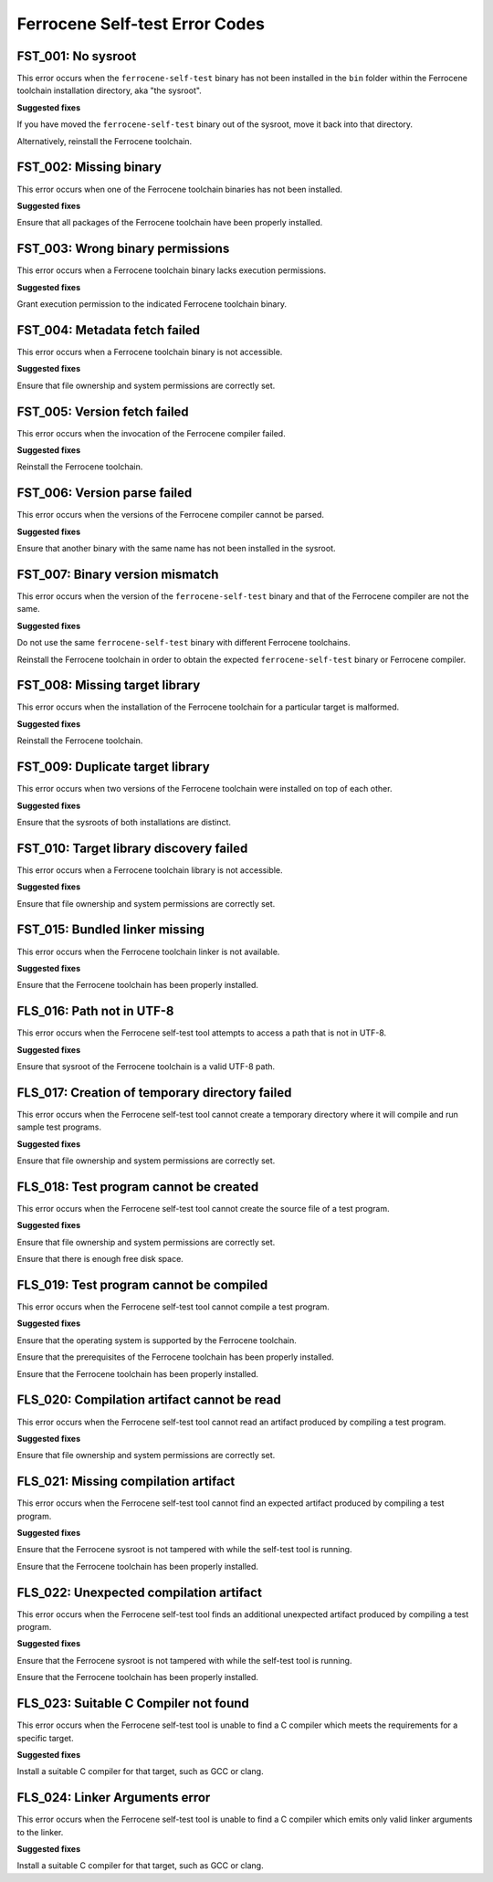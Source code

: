 .. SPDX-License-Identifier: MIT OR Apache-2.0
   SPDX-FileCopyrightText: The Ferrocene Developers

Ferrocene Self-test Error Codes
===============================

FST_001: No sysroot
-------------------

This error occurs when the ``ferrocene-self-test`` binary has not been
installed in the ``bin`` folder within the Ferrocene toolchain installation
directory, aka "the sysroot".

**Suggested fixes**

If you have moved the ``ferrocene-self-test`` binary out of the sysroot, move
it back into that directory.

Alternatively, reinstall the Ferrocene toolchain.

FST_002: Missing binary
-----------------------

This error occurs when one of the Ferrocene toolchain binaries has not been
installed.

**Suggested fixes**

Ensure that all packages of the Ferrocene toolchain have been properly
installed.

FST_003: Wrong binary permissions
---------------------------------

This error occurs when a Ferrocene toolchain binary lacks execution
permissions.

**Suggested fixes**

Grant execution permission to the indicated Ferrocene toolchain binary.

FST_004: Metadata fetch failed
------------------------------

This error occurs when a Ferrocene toolchain binary is not accessible.

**Suggested fixes**

Ensure that file ownership and system permissions are correctly set.

FST_005: Version fetch failed
-----------------------------

This error occurs when the invocation of the Ferrocene compiler failed.

**Suggested fixes**

Reinstall the Ferrocene toolchain.

FST_006: Version parse failed
-----------------------------

This error occurs when the versions of the Ferrocene compiler cannot be
parsed.

**Suggested fixes**

Ensure that another binary with the same name has not been installed in the
sysroot.

FST_007: Binary version mismatch
--------------------------------

This error occurs when the version of the ``ferrocene-self-test`` binary and
that of the Ferrocene compiler are not the same.

**Suggested fixes**

Do not use the same ``ferrocene-self-test`` binary with different Ferrocene
toolchains.

Reinstall the Ferrocene toolchain in order to obtain the expected
``ferrocene-self-test`` binary or Ferrocene compiler.

FST_008: Missing target library
-------------------------------

This error occurs when the installation of the Ferrocene toolchain for a
particular target is malformed.

**Suggested fixes**

Reinstall the Ferrocene toolchain.

FST_009: Duplicate target library
---------------------------------

This error occurs when two versions of the Ferrocene toolchain were
installed on top of each other.

**Suggested fixes**

Ensure that the sysroots of both installations are distinct.

FST_010: Target library discovery failed
----------------------------------------

This error occurs when a Ferrocene toolchain library is not accessible.

**Suggested fixes**

Ensure that file ownership and system permissions are correctly set.

FST_015: Bundled linker missing
-------------------------------

This error occurs when the Ferrocene toolchain linker is not available.

**Suggested fixes**

Ensure that the Ferrocene toolchain has been properly installed.

FLS_016: Path not in UTF-8
--------------------------

This error occurs when the Ferrocene self-test tool attempts to access a
path that is not in UTF-8.

**Suggested fixes**

Ensure that sysroot of the Ferrocene toolchain is a valid UTF-8 path.

FLS_017: Creation of temporary directory failed
-----------------------------------------------

This error occurs when the Ferrocene self-test tool cannot create a
temporary directory where it will compile and run sample test programs.

**Suggested fixes**

Ensure that file ownership and system permissions are correctly set.

FLS_018: Test program cannot be created
---------------------------------------

This error occurs when the Ferrocene self-test tool cannot create the
source file of a test program.

**Suggested fixes**

Ensure that file ownership and system permissions are correctly set.

Ensure that there is enough free disk space.

FLS_019: Test program cannot be compiled
----------------------------------------

This error occurs when the Ferrocene self-test tool cannot compile a test
program.

**Suggested fixes**

Ensure that the operating system is supported by the Ferrocene toolchain.

Ensure that the prerequisites of the Ferrocene toolchain has been properly
installed.

Ensure that the Ferrocene toolchain has been properly installed.

FLS_020: Compilation artifact cannot be read
--------------------------------------------

This error occurs when the Ferrocene self-test tool cannot read an
artifact produced by compiling a test program.

**Suggested fixes**

Ensure that file ownership and system permissions are correctly set.

FLS_021: Missing compilation artifact
-------------------------------------

This error occurs when the Ferrocene self-test tool cannot find an expected
artifact produced by compiling a test program.

**Suggested fixes**

Ensure that the Ferrocene sysroot is not tampered with while the self-test
tool is running.

Ensure that the Ferrocene toolchain has been properly installed.

FLS_022: Unexpected compilation artifact
----------------------------------------

This error occurs when the Ferrocene self-test tool finds an additional
unexpected artifact produced by compiling a test program.

**Suggested fixes**

Ensure that the Ferrocene sysroot is not tampered with while the self-test
tool is running.

Ensure that the Ferrocene toolchain has been properly installed.

FLS_023: Suitable C Compiler not found
--------------------------------------

This error occurs when the Ferrocene self-test tool is unable to find a C
compiler which meets the requirements for a specific target.

**Suggested fixes**

Install a suitable C compiler for that target, such as GCC or clang.

FLS_024: Linker Arguments error
-------------------------------

This error occurs when the Ferrocene self-test tool is unable to find a C
compiler which emits only valid linker arguments to the linker.

**Suggested fixes**

Install a suitable C compiler for that target, such as GCC or clang.

